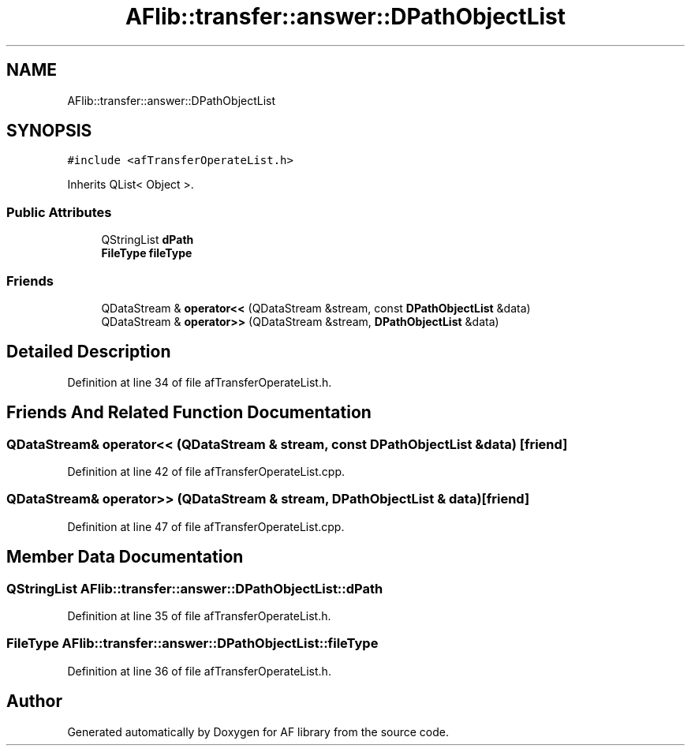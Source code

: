 .TH "AFlib::transfer::answer::DPathObjectList" 3 "Fri Mar 26 2021" "AF library" \" -*- nroff -*-
.ad l
.nh
.SH NAME
AFlib::transfer::answer::DPathObjectList
.SH SYNOPSIS
.br
.PP
.PP
\fC#include <afTransferOperateList\&.h>\fP
.PP
Inherits QList< Object >\&.
.SS "Public Attributes"

.in +1c
.ti -1c
.RI "QStringList \fBdPath\fP"
.br
.ti -1c
.RI "\fBFileType\fP \fBfileType\fP"
.br
.in -1c
.SS "Friends"

.in +1c
.ti -1c
.RI "QDataStream & \fBoperator<<\fP (QDataStream &stream, const \fBDPathObjectList\fP &data)"
.br
.ti -1c
.RI "QDataStream & \fBoperator>>\fP (QDataStream &stream, \fBDPathObjectList\fP &data)"
.br
.in -1c
.SH "Detailed Description"
.PP 
Definition at line 34 of file afTransferOperateList\&.h\&.
.SH "Friends And Related Function Documentation"
.PP 
.SS "QDataStream& operator<< (QDataStream & stream, const \fBDPathObjectList\fP & data)\fC [friend]\fP"

.PP
Definition at line 42 of file afTransferOperateList\&.cpp\&.
.SS "QDataStream& operator>> (QDataStream & stream, \fBDPathObjectList\fP & data)\fC [friend]\fP"

.PP
Definition at line 47 of file afTransferOperateList\&.cpp\&.
.SH "Member Data Documentation"
.PP 
.SS "QStringList AFlib::transfer::answer::DPathObjectList::dPath"

.PP
Definition at line 35 of file afTransferOperateList\&.h\&.
.SS "\fBFileType\fP AFlib::transfer::answer::DPathObjectList::fileType"

.PP
Definition at line 36 of file afTransferOperateList\&.h\&.

.SH "Author"
.PP 
Generated automatically by Doxygen for AF library from the source code\&.
